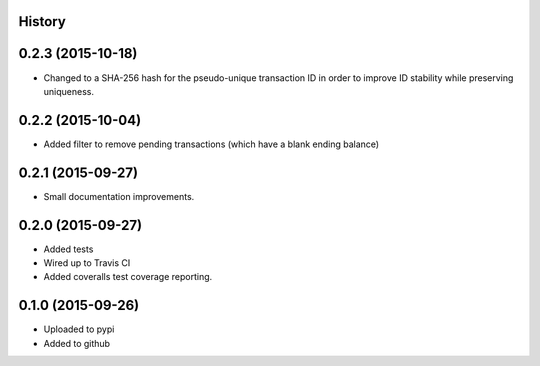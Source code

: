 .. :changelog:


History
-------

0.2.3 (2015-10-18)
------------------

* Changed to a SHA-256 hash for the pseudo-unique transaction ID in order to improve
  ID stability while preserving uniqueness.

0.2.2 (2015-10-04)
------------------

* Added filter to remove pending transactions (which have a blank ending balance)

0.2.1 (2015-09-27)
------------------

* Small documentation improvements.

0.2.0 (2015-09-27)
------------------

* Added tests
* Wired up to Travis CI
* Added coveralls test coverage reporting.

0.1.0 (2015-09-26)
------------------

* Uploaded to pypi
* Added to github

